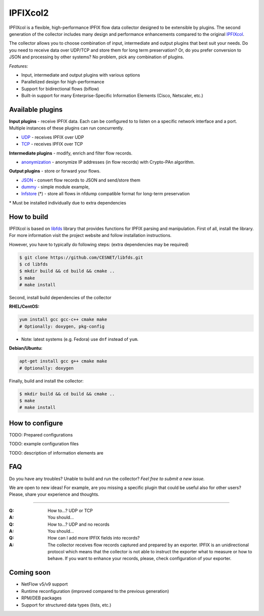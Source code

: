 IPFIXcol2
===========

IPFIXcol is a flexible, high-performance IPFIX flow data collector designed to be extensible
by plugins. The second generation of the collector includes many design and performance enhancements
compared to the original `IPFIXcol <https://github.com/CESNET/ipfixcol/>`_.

.. image:: doc/main_img.svg

The collector allows you to choose combination of input, intermediate and output plugins that
best suit your needs. Do you need to receive data over UDP/TCP and store them for long term
preservation? Or, do you prefer conversion to JSON and processing by other systems?
No problem, pick any combination of plugins.

*Features:*

- Input, intermediate and output plugins with various options
- Parallelized design for high-performance
- Support for bidirectional flows (biflow)
- Built-in support for many Enterprise-Specific Information Elements (Cisco, Netscaler, etc.)

Available plugins
-----------------

**Input plugins** - receive IPFIX data. Each can be configured to to listen on a specific
network interface and a port. Multiple instances of these plugins can run concurrently.

- `UDP <src/plugins/input/udp>`_ - receives IPFIX over UDP
- `TCP <src/plugins/input/tcp>`_ - receives IPFIX over TCP

**Intermediate plugins** - modify, enrich and filter flow records.

- `anonymization <src/plugins/intermediate/anonymization/>`_ - anonymize IP addresses
  (in flow records) with Crypto-PAn algorithm.

**Output plugins** - store or forward your flows.

- `JSON <src/plugins/output/json>`_ - convert flow records to JSON and send/store them
- `dummy <src/plugins/output/dummy>`_ - simple module example,
- `lnfstore <extra_plugins/output/lnfstore>`_ (*) - store all flows in nfdump compatible
  format for long-term preservation

\* Must be installed individually due to extra dependencies

How to build
------------

IPFIXcol is based on `libfds <https://github.com/CESNET/libfds/>`_ library that provides
functions for IPFIX parsing and manipulation. First of all, install the library.
For more information visit the project website and follow installation instructions.

However, you have to typically do following steps: (extra dependencies may be required)

.. code-block:: bash

    $ git clone https://github.com/CESNET/libfds.git
    $ cd libfds
    $ mkdir build && cd build && cmake ..
    $ make
    # make install

Second, install build dependencies of the collector

**RHEL/CentOS:**

.. code-block::

    yum install gcc gcc-c++ cmake make
    # Optionally: doxygen, pkg-config

* Note: latest systems (e.g. Fedora) use ``dnf`` instead of ``yum``.

**Debian/Ubuntu:**

.. code-block::

    apt-get install gcc g++ cmake make
    # Optionally: doxygen

Finally, build and install the collector:

.. code-block:: bash

    $ mkdir build && cd build && cmake ..
    $ make
    # make install

How to configure
----------------

TODO: Prepared configurations

TODO: example configuration files

TODO: description of information elements are


FAQ
--------------

Do you have any troubles? Unable to build and run the collector? *Feel free to submit a new issue.*

We are open to new ideas! For example, are you missing a specific plugin that could
be useful also for other users? Please, share your experience and thoughts.

----

:Q: How to...? UDP or TCP
:A: You should...

:Q: How to...? UDP and no records
:A: You should...

:Q: How can I add more IPFIX fields into records?
:A: The collector receives flow records captured and prepared by an exporter. IPFIX is an
    unidirectional protocol which means that the collector is not able to instruct the exporter
    what to measure or how to behave. If you want to enhance your records, please, check
    configuration of your exporter.

Coming soon
-----------
- NetFlow v5/v9 support
- Runtime reconfiguration (improved compared to the previous generation)
- RPM/DEB packages
- Support for structured data types (lists, etc.)
